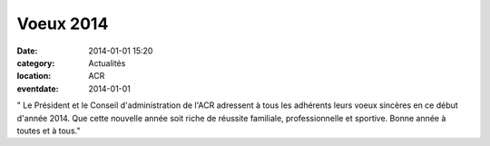 Voeux 2014
==========

:date: 2014-01-01 15:20
:category: Actualités
:location: ACR
:eventdate: 2014-01-01


.. image:: http://assets.acr-dijon.org/voeux.jpg

" Le Président et le Conseil d'administration de l'ACR adressent à tous les adhérents leurs voeux sincères en ce début d'année 2014.
Que cette nouvelle année soit riche de réussite familiale, professionnelle et sportive.
Bonne année à toutes et à tous." 

